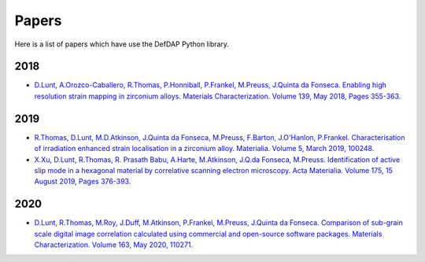 Papers
========

Here is a list of papers which have use the DefDAP Python library.

2018
------

* `D.Lunt, A.Orozco-Caballero, R.Thomas, P.Honniball, P.Frankel, M.Preuss, J.Quinta da Fonseca. Enabling high resolution strain mapping in zirconium alloys. Materials Characterization. Volume 139, May 2018, Pages 355-363. <https://www.sciencedirect.com/science/article/pii/S2589152919300444>`_

2019
------

* `R.Thomas, D.Lunt, M.D.Atkinson, J.Quinta da Fonseca, M.Preuss, F.Barton, J.O'Hanlon, P.Frankel. Characterisation of irradiation enhanced strain localisation in a zirconium alloy. Materialia. Volume 5, March 2019, 100248. <https://www.sciencedirect.com/science/article/pii/S2589152919300444>`_

* `X.Xu, D.Lunt, R.Thomas, R. Prasath Babu, A.Harte, M.Atkinson, J.Q.da Fonseca, M.Preuss. Identification of active slip mode in a hexagonal material by correlative scanning electron microscopy. Acta Materialia. Volume 175, 15 August 2019, Pages 376-393. <https://www.sciencedirect.com/science/article/pii/S135964541930391X>`_

2020
------

* `D.Lunt, R.Thomas, M.Roy, J.Duff, M.Atkinson, P.Frankel, M.Preuss, J.Quinta da Fonseca. Comparison of sub-grain scale digital image correlation calculated using commercial and open-source software packages. Materials Characterization. Volume 163, May 2020, 110271. <https://www.sciencedirect.com/science/article/pii/S1044580319332139>`_

..
	To add a paper, use this format: 
	* `Authors. Title. Journal. Reference. <Link>`_